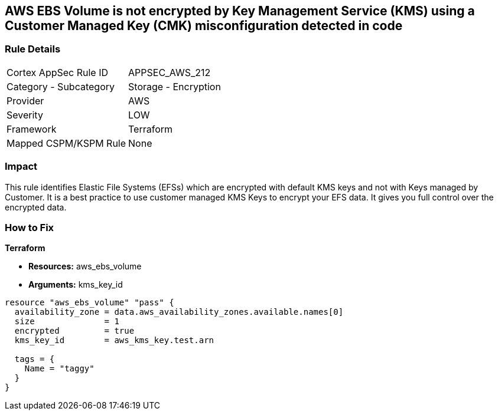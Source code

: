 == AWS EBS Volume is not encrypted by Key Management Service (KMS) using a Customer Managed Key (CMK) misconfiguration detected in code


=== Rule Details

[cols="1,2"]
|===
|Cortex AppSec Rule ID |APPSEC_AWS_212
|Category - Subcategory |Storage - Encryption
|Provider |AWS
|Severity |LOW
|Framework |Terraform
|Mapped CSPM/KSPM Rule |None
|===




=== Impact
This rule identifies Elastic File Systems (EFSs) which are encrypted with default KMS keys and not with Keys managed by Customer.
It is a best practice to use customer managed KMS Keys to encrypt your EFS data.
It gives you full control over the encrypted data.

=== How to Fix


*Terraform* 


* *Resources:* aws_ebs_volume
* *Arguments:* kms_key_id


[source,go]
----
resource "aws_ebs_volume" "pass" {
  availability_zone = data.aws_availability_zones.available.names[0]
  size              = 1
  encrypted         = true
  kms_key_id        = aws_kms_key.test.arn

  tags = {
    Name = "taggy"
  }
}
----

